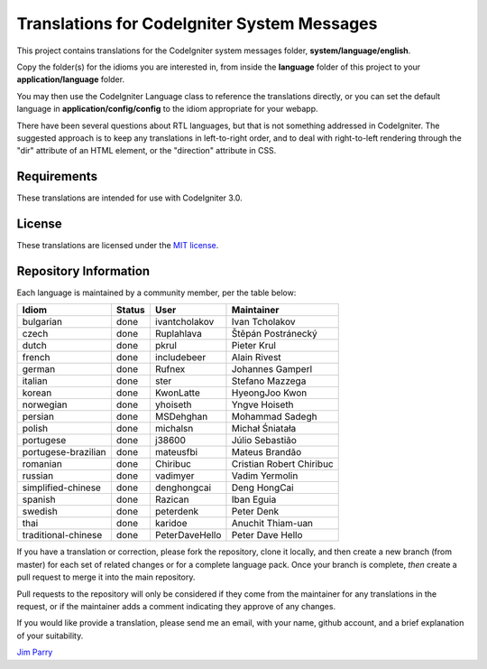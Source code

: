 ############################################
Translations for CodeIgniter System Messages
############################################

This project contains translations for the CodeIgniter 
system messages folder, **system/language/english**.

Copy the folder(s) for the idioms you are interested in,
from inside the **language** folder of this project to your 
**application/language** folder.

You may then use the CodeIgniter Language class to reference the translations
directly, or you can set the default language in **application/config/config**
to the idiom appropriate for your webapp.

There have been several questions about RTL languages, but that is not
something addressed in CodeIgniter. The suggested approach is to keep any
translations in left-to-right order, and to deal with right-to-left
rendering through the "dir" attribute of an HTML element, or the "direction"
attribute in CSS.

************
Requirements
************

These translations are intended for use with CodeIgniter 3.0.

*******
License
*******

These translations are licensed under the `MIT license <license.txt>`_.

**********************
Repository Information
**********************

Each language is maintained by a community member, per the table below:

=======================  ===========  ==============  =========================
Idiom                    Status       User            Maintainer
=======================  ===========  ==============  =========================
bulgarian                done         ivantcholakov   Ivan Tcholakov
czech                    done         Ruplahlava      Štěpán Postránecký
dutch                    done         pkrul           Pieter Krul
french                   done         includebeer     Alain Rivest
german                   done         Rufnex          Johannes Gamperl
italian                  done         ster            Stefano Mazzega
korean                   done         KwonLatte       HyeongJoo Kwon
norwegian                done         yhoiseth        Yngve Hoiseth
persian                  done         MSDehghan       Mohammad Sadegh
polish                   done         michalsn        Michał Śniatała
portugese                done         j38600          Júlio Sebastião
portugese-brazilian      done         mateusfbi       Mateus Brandão
romanian                 done         Chiribuc        Cristian Robert Chiribuc
russian                  done         vadimyer        Vadim Yermolin
simplified-chinese       done         denghongcai     Deng HongCai
spanish                  done         Razican         Iban Eguia
swedish                  done         peterdenk       Peter Denk
thai                     done         karidoe         Anuchit Thiam-uan
traditional-chinese      done         PeterDaveHello  Peter Dave Hello
=======================  ===========  ==============  =========================

If you have a translation or correction, please fork the repository, clone it
locally, and then create a new branch (from master) 
for each set of related changes or for
a complete language pack. Once your branch is complete, *then* create a pull 
request to merge it into the main repository.

Pull requests to the repository will only be considered if they come from 
the maintainer for any translations in the request, or if the maintainer
adds a comment indicating they approve of any changes.

If you would like provide a translation, please send me an email, with
your name, github account, and a brief explanation of your suitability.

`Jim Parry <jim_parry@bcit.ca>`_